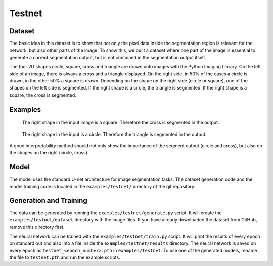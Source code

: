 ..  _testnet:

=======
Testnet
=======

Dataset
-------
The basic idea in this dataset is to show that not only the pixel data inside the segmentation region is relevant for the network,
but also other parts of the image. To show this, we built a dataset where one part of the image is
essential to generate a correct segmentation output, but is not contained in the segmentation output itself.

The four 2D shapes circle, square, cross and triangle are drawn onto images with the Python Imaging Library.
On the left side of an image, there is always a cross and a triangle displayed. On the right side, in 50\% of the cases a circle is drawn,
in the other 50\% a square is drawn. Depending on the shape on the right side (circle or square), one of the shapes on the left side is segmented.
If the right shape is a circle, the triangle is segmented. If the right shape is a square, the cross is segmented.

Examples
--------

.. figure:: images/testnet1.png
   :scale: 75 %

   The right shape in the input image is a square. Therefore the cross is segmented in the output.

.. figure:: images/testnet2.png
   :scale: 75 %

   The right shape in the input is a circle. Therefore the triangle is segmented in the output.

A good interpretability method should not only show the importance of the segment output (circle and cross), but also on the shapes on the right (circle, cross).

Model
-----
The model uses the standard U-net architecture for image segmentation tasks.
The dataset generation code and the model training code is located in the ``examples/testnet/`` directory of the git repository.

Generation and Training
-----------------------
The data can be generated by running the ``examples/testnet/generate.py`` script. It will create the ``examples/testnet/dataset`` directory
with the image files. If you have already downloaded the dataset from GitHub, remove this directory first.

The neural network can be trained with the ``examples/testnet/train.py`` script.
It will print the results of every epoch on standard out and also into a file inside the ``examples/testnet/results``
directory. The neural network is saved on every epoch as ``testnet_<epoch_number>.pth`` in ``examples/testnet``.
To use one of the generated models, rename the file to ``testnet.pth`` and run the example scripts.
